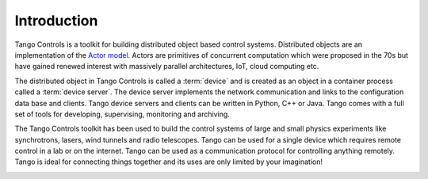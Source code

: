 .. raw:: latex

    \clearpage

Introduction
============

Tango Controls is a toolkit for building distributed object based control systems.
Distributed objects are an implementation of the `Actor model <https://en.wikipedia.org/wiki/Actor_model>`_.
Actors are primitives of concurrent computation which were proposed in the 70s
but have gained renewed interest with massively parallel architectures, IoT, cloud computing etc.

The distributed object in Tango Controls is called a :term:`device` and is 
created as an object in a container process called a :term:`device server`.
The device server implements the network communication and links to the
configuration data base and clients. 
Tango device servers and clients can be written in Python, C++ or Java.
Tango comes with a full set of tools for developing, supervising, monitoring and archiving.

The Tango Controls toolkit has been used to build the control systems of large
and small physics experiments like synchrotrons, lasers, wind tunnels and radio telescopes. 
Tango can be used for a single device which requires remote control in a lab
or on the internet.
Tango can be used as a communication protocol for controlling anything remotely.
Tango is ideal for connecting things together and its uses are only limited by your imagination!  

.. image:: introduction/Ready.jpg







